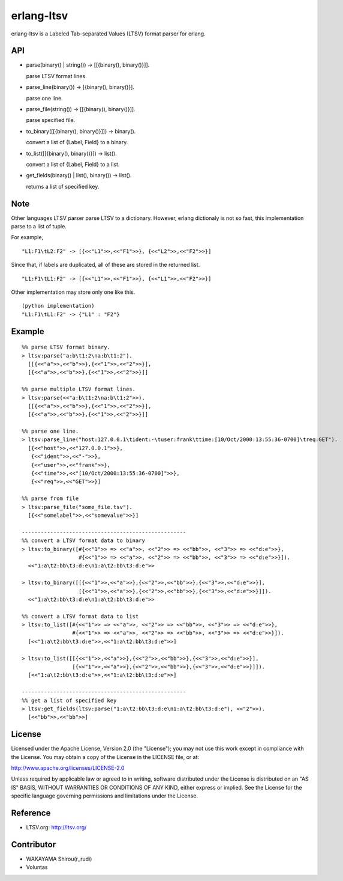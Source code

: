 erlang-ltsv
===========

.. image:: https://api.travis-ci.org/shirou/erlang-ltsv.png

erlang-ltsv is a Labeled Tab-separated Values (LTSV) format parser for
erlang.

API
-----------

- parse(binary() | string()) -> [[{binary(), binary()}]].

  parse LTSV format lines.

- parse_line(binary()) -> [{binary(), binary()}].

  parse one line.

- parse_file(string()) -> [[{binary(), binary()}]].

  parse specified file.

- to_binary([[{binary(), binary()}]]) -> binary().

  convert a list of {Label, Field} to a binary.

- to_list([[{binary(), binary()}]) -> list().

  convert a list of {Label, Field} to a list.

- get_fields(binary() | list(), binary()) -> list().

  returns a list of specified key.

Note
-----------

Other languages LTSV parser parse LTSV to a dictionary. However,
erlang dictionaly is not so fast, this implementation parse to a
list of tuple.

For example,

::

  "L1:F1\tL2:F2" -> [{<<"L1">>,<<"F1">>}, {<<"L2">>,<<"F2">>}]

Since that, if labels are duplicated, all of these are stored in the
returned list.

::

  "L1:F1\tL1:F2" -> [{<<"L1">>,<<"F1">>}, {<<"L1">>,<<"F2">>}]

Other implementation may store only one like this.

::

  (python implementation)
  "L1:F1\tL1:F2" -> {"L1" : "F2"}


Example
-------------

::

  %% parse LTSV format binary.
  > ltsv:parse("a:b\t1:2\na:b\t1:2").
    [[{<<"a">>,<<"b">>},{<<"1">>,<<"2">>}],
    [{<<"a">>,<<"b">>},{<<"1">>,<<"2">>}]]

  %% parse multiple LTSV format lines.
  > ltsv:parse(<<"a:b\t1:2\na:b\t1:2">>).
    [[{<<"a">>,<<"b">>},{<<"1">>,<<"2">>}],
    [{<<"a">>,<<"b">>},{<<"1">>,<<"2">>}]]

  %% parse one line.
  > ltsv:parse_line("host:127.0.0.1\tident:-\tuser:frank\ttime:[10/Oct/2000:13:55:36-0700]\treq:GET").
    [{<<"host">>,<<"127.0.0.1">>},
     {<<"ident">>,<<"-">>},
     {<<"user">>,<<"frank">>},
     {<<"time">>,<<"[10/Oct/2000:13:55:36-0700]">>},
     {<<"req">>,<<"GET">>}]

  %% parse from file
  > ltsv:parse_file("some_file.tsv").
    [{<<"somelabel">>,<<"somevalue">>}]

  ----------------------------------------------------
  %% convert a LTSV format data to binary
  > ltsv:to_binary([#{<<"1">> => <<"a">>, <<"2">> => <<"bb">>, <<"3">> => <<"d:e">>},
                    #{<<"1">> => <<"a">>, <<"2">> => <<"bb">>, <<"3">> => <<"d:e">>}]).
    <<"1:a\t2:bb\t3:d:e\n1:a\t2:bb\t3:d:e">>

  > ltsv:to_binary([[{<<"1">>,<<"a">>},{<<"2">>,<<"bb">>},{<<"3">>,<<"d:e">>}],
                    [{<<"1">>,<<"a">>},{<<"2">>,<<"bb">>},{<<"3">>,<<"d:e">>}]]).
    <<"1:a\t2:bb\t3:d:e\n1:a\t2:bb\t3:d:e">>

  %% convert a LTSV format data to list
  > ltsv:to_list([#{<<"1">> => <<"a">>, <<"2">> => <<"bb">>, <<"3">> => <<"d:e">>},
                  #{<<"1">> => <<"a">>, <<"2">> => <<"bb">>, <<"3">> => <<"d:e">>}]).
    [<<"1:a\t2:bb\t3:d:e">>,<<"1:a\t2:bb\t3:d:e">>]

  > ltsv:to_list([[{<<"1">>,<<"a">>},{<<"2">>,<<"bb">>},{<<"3">>,<<"d:e">>}],
                  [{<<"1">>,<<"a">>},{<<"2">>,<<"bb">>},{<<"3">>,<<"d:e">>}]]).
    [<<"1:a\t2:bb\t3:d:e">>,<<"1:a\t2:bb\t3:d:e">>]

  ----------------------------------------------------
  %% get a list of specified key
  > ltsv:get_fields(ltsv:parse("1:a\t2:bb\t3:d:e\n1:a\t2:bb\t3:d:e"), <<"2">>).
    [<<"bb">>,<<"bb">>]


License
---------

Licensed under the Apache License, Version 2.0 (the "License"); you
may not use this work except in compliance with the License. You may
obtain a copy of the License in the LICENSE file, or at:

http://www.apache.org/licenses/LICENSE-2.0

Unless required by applicable law or agreed to in writing, software
distributed under the License is distributed on an "AS IS" BASIS,
WITHOUT WARRANTIES OR CONDITIONS OF ANY KIND, either express or
implied. See the License for the specific language governing
permissions and limitations under the License.

Reference
---------

- LTSV.org: http://ltsv.org/

Contributor
-----------

- WAKAYAMA Shirou(r_rudi)
- Voluntas

